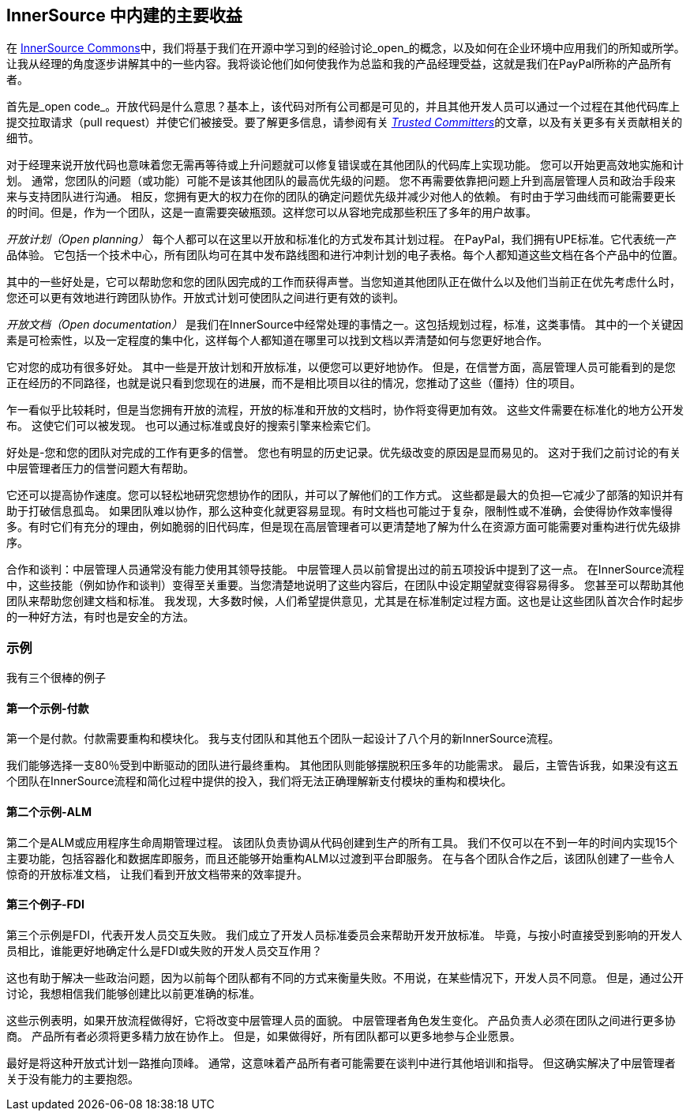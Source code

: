 == InnerSource 中内建的主要收益

在 http://innersourcecommons.org/[InnerSource Commons]中，我们将基于我们在开源中学习到的经验讨论_open_的概念，以及如何在企业环境中应用我们的所知或所学。
让我从经理的角度逐步讲解其中的一些内容。我将谈论他们如何使我作为总监和我的产品经理受益，这就是我们在PayPal所称的产品所有者。

首先是_open code_。开放代码是什么意思？基本上，该代码对所有公司都是可见的，并且其他开发人员可以通过一个过程在其他代码库上提交拉取请求（pull request）并使它们被接受。要了解更多信息，请参阅有关 https://innersourcecommons.org/zh/learn/learning-path/trusted-committer/01[_Trusted Committers_]的文章，以及有关更多有关贡献相关的细节。

对于经理来说开放代码也意味着您无需再等待或上升问题就可以修复错误或在其他团队的代码库上实现功能。
您可以开始更高效地实施和计划。
通常，您团队的问题（或功能）可能不是该其他团队的最高优先级的问题。
您不再需要依靠把问题上升到高层管理人员和政治手段来来与支持团队进行沟通。
相反，您拥有更大的权力在你的团队的确定问题优先级并减少对他人的依赖。
有时由于学习曲线而可能需要更长的时间。但是，作为一个团队，这是一直需要突破瓶颈。这样您可以从容地完成那些积压了多年的用户故事。

_开放计划（Open planning）_ 每个人都可以在这里以开放和标准化的方式发布其计划过程。
在PayPal，我们拥有UPE标准。它代表统一产品体验。
它包括一个技术中心，所有团队均可在其中发布路线图和进行冲刺计划的电子表格。每个人都知道这些文档在各个产品中的位置。

其中的一些好处是，它可以帮助您和您的团队因完成的工作而获得声誉。当您知道其他团队正在做什么以及他们当前正在优先考虑什么时，您还可以更有效地进行跨团队协作。开放式计划可使团队之间进行更有效的谈判。

_开放文档（Open documentation）_ 是我们在InnerSource中经常处理的事情之一。这包括规划过程，标准，这类事情。
其中的一个关键因素是可检索性，以及一定程度的集中化，这样每个人都知道在哪里可以找到文档以弄清楚如何与您更好地合作。

它对您的成功有很多好处。
其中一些是开放计划和开放标准，以便您可以更好地协作。
但是，在信誉方面，高层管理人员可能看到的是您正在经历的不同路径，也就是说只看到您现在的进展，而不是相比项目以往的情况，您推动了这些（僵持）住的项目。

乍一看似乎比较耗时，但是当您拥有开放的流程，开放的标准和开放的文档时，协作将变得更加有效。
这些文件需要在标准化的地方公开发布。
这使它们可以被发现。
也可以通过标准或良好的搜索引擎来检索它们。

好处是-您和您的团队对完成的工作有更多的信誉。
您也有明显的历史记录。优先级改变的原因是显而易见的。
这对于我们之前讨论的有关中层管理者压力的信誉问题大有帮助。

它还可以提高协作速度。您可以轻松地研究您想协作的团队，并可以了解他们的工作方式。
这些都是最大的负担--它减少了部落的知识并有助于打破信息孤岛。
如果团队难以协作，那么这种变化就更容易显现。有时文档也可能过于复杂，限制性或不准确，会使得协作效率慢得多。有时它们有充分的理由，例如脆弱的旧代码库，但是现在高层管理者可以更清楚地了解为什么在资源方面可能需要对重构进行优先级排序。

合作和谈判：中层管理人员通常没有能力使用其领导技能。
中层管理人员以前曾提出过的前五项投诉中提到了这一点。
在InnerSource流程中，这些技能（例如协作和谈判）变得至关重要。当您清楚地说明了这些内容后，在团队中设定期望就变得容易得多。
您甚至可以帮助其他团队来帮助您创建文档和标准。
我发现，大多数时候，人们希望提供意见，尤其是在标准制定过程方面。这也是让这些团队首次合作时起步的一种好方法，有时也是安全的方法。

=== 示例

我有三个很棒的例子

==== 第一个示例-付款

第一个是付款。付款需要重构和模块化。
我与支付团队和其他五个团队一起设计了八个月的新InnerSource流程。

我们能够选择一支80％受到中断驱动的团队进行最终重构。
其他团队则能够摆脱积压多年的功能需求。
最后，主管告诉我，如果没有这五个团队在InnerSource流程和简化过程中提供的投入，我们将无法正确理解新支付模块的重构和模块化。

==== 第二个示例-ALM

第二个是ALM或应用程序生命周期管理过程。
该团队负责协调从代码创建到生产的所有工具。
我们不仅可以在不到一年的时间内实现15个主要功能，包括容器化和数据库即服务，而且还能够开始重构ALM以过渡到平台即服务。
在与各个团队合作之后，该团队创建了一些令人惊奇的开放标准文档， 让我们看到开放文档带来的效率提升。

==== 第三个例子-FDI
第三个示例是FDI，代表开发人员交互失败。
我们成立了开发人员标准委员会来帮助开发开放标准。
毕竟，与按小时直接受到影响的开发人员相比，谁能更好地确定什么是FDI或失败的开发人员交互作用？

这也有助于解决一些政治问题，因为以前每个团队都有不同的方式来衡量失败。不用说，在某些情况下，开发人员不同意。
但是，通过公开讨论，我想相信我们能够创建比以前更准确的标准。

这些示例表明，如果开放流程做得好，它将改变中层管理人员的面貌。
中层管理者角色发生变化。
产品负责人必须在团队之间进行更多协商。
产品所有者必须将更多精力放在协作上。
但是，如果做得好，所有团队都可以更多地参与企业愿景。

最好是将这种开放式计划一路推向顶峰。
通常，这意味着产品所有者可能需要在谈判中进行其他培训和指导。
但这确实解决了中层管理者关于没有能力的主要抱怨。
